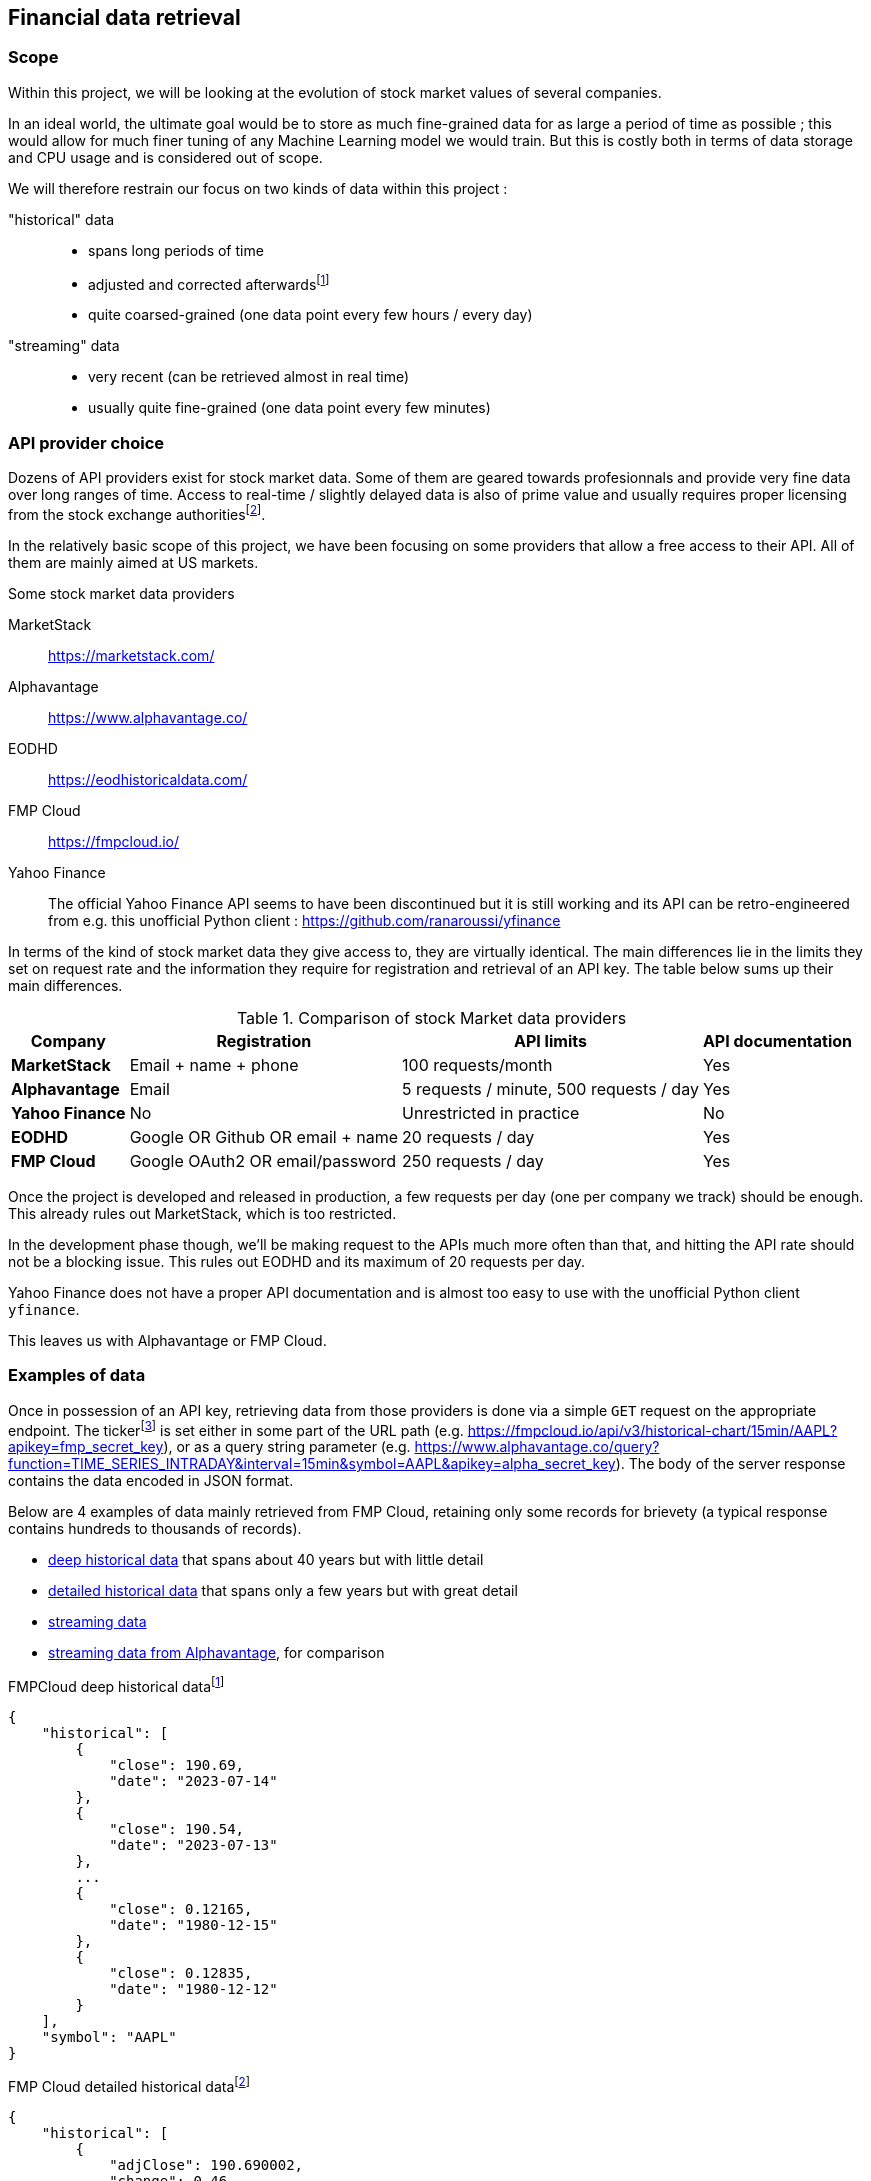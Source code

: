 == Financial data retrieval

=== Scope

Within this project, we will be looking at the evolution of stock market values of several companies.

In an ideal world, the ultimate goal would be to store as much fine-grained data  for as large a period of time as possible ; this would allow for much finer tuning of any Machine Learning model we would train. But this is costly both in terms of data storage and CPU usage and is considered out of scope.

We will therefore restrain our focus on two kinds of data within this project :

"historical" data::
    * spans long periods of time
    * adjusted and corrected afterwardsfootnote:[https://www.investopedia.com/terms/a/adjusted_closing_price.asp]
    * quite coarsed-grained (one data point every few hours / every day)
"streaming" data::
    * very recent (can be retrieved almost in real time)
    * usually quite fine-grained (one data point every few minutes)

=== API provider choice

Dozens of API providers exist for stock market data. Some of them are geared towards profesionnals and provide very fine data over long ranges of time. Access to real-time / slightly delayed data is also of prime value and usually requires proper licensing from the stock exchange authoritiesfootnote:[https://www.alphavantage.co/realtime_data_policy/].

In the relatively basic scope of this project, we have been focusing on some providers that allow a free access to their API. All of them are mainly aimed at US markets.

====
[#stock-market-providers]
.Some stock market data providers
MarketStack:: https://marketstack.com/
Alphavantage:: https://www.alphavantage.co/
EODHD:: https://eodhistoricaldata.com/
FMP Cloud:: https://fmpcloud.io/
Yahoo Finance:: The official Yahoo Finance API seems to have been discontinued but it is still working and its API can be retro-engineered from e.g. this unofficial Python client : https://github.com/ranaroussi/yfinance
====

In terms of the kind of stock market data they give access to, they are virtually identical. The main differences lie in the limits they set on request rate and the information they require for registration and retrieval of an API key. The table below sums up their main differences.

[#comparison-table]
.Comparison of stock Market data providers
[%autowidth]
|===
|Company |Registration |API limits |API documentation

s|MarketStack
|Email + name + phone
|100 requests/month
|Yes

s|Alphavantage
|Email
|5 requests / minute, 500 requests / day
|Yes

s|Yahoo Finance
|No
|Unrestricted in practice
|No

s|EODHD
|Google OR Github OR email + name
|20 requests / day
|Yes

s|FMP Cloud
|Google OAuth2 OR email/password
|250 requests / day
|Yes
|===

Once the project is developed and released in production, a few requests per day (one per company we track) should be enough. This already rules out MarketStack, which is too restricted.

In the development phase though, we'll be making request to the APIs much more often than that, and hitting the API rate should not be a blocking issue. This rules out EODHD and its maximum of 20 requests per day.

Yahoo Finance does not have a proper API documentation and is almost too easy to use with the unofficial Python client `yfinance`.

This leaves us with Alphavantage or FMP Cloud.

=== Examples of data

:url_fmpcloud_deep_history: https://fmpcloud.io/api/v3/historical-price-full/AAPL?serietype=line&apikey=fmp_secret_key
:url_fmpcloud_detailed_history: https://fmpcloud.io/api/v3/historical-price-full/AAPL?apikey=fmp_secret_key
:url_fmpcloud_streaming: https://fmpcloud.io/api/v3/historical-chart/15min/AAPL?apikey=fmp_secret_key
:url_alphavantage_full_history: https://www.alphavantage.co/query?function=TIME_SERIES_DAILY_ADJUSTED&symbol=AAPL&apikey=alpha_secret_key
:url_alphavantage_streaming: https://www.alphavantage.co/query?function=TIME_SERIES_INTRADAY&interval=15min&symbol=AAPL&apikey=alpha_secret_key

Once in possession of an API key, retrieving data from those providers is done via a simple `GET` request on the appropriate endpoint. The tickerfootnote:[The ticker is a short string used to uniquely identify a company on stock markets ; e.g. Microsoft is MSFT, Intel is INTC, ... In this report, examples will be using the ticker AAPL (for Apple)] is set either in some part of the URL path (e.g. {url_fmpcloud_streaming}), or as a query string parameter (e.g. {url_alphavantage_streaming}). The body of the server response contains the data encoded in JSON format.

Below are 4 examples of data mainly retrieved from FMP Cloud, retaining only some records for brievety (a typical response contains hundreds to thousands of records).

* <<deep-history-fmp, deep historical data>> that spans about 40 years but with little detail
* <<detailed-history-fmp, detailed historical data>> that spans only a few years but with great detail
* <<streaming-fmp, streaming data>>
* <<streaming-alphavantage, streaming data from Alphavantage>>, for comparison

[#deep-history-fmp]
.FMPCloud deep historical datafootnote:[Retrieved from {url_fmpcloud_deep_history}]
[,json]
----
{
    "historical": [
        {
            "close": 190.69,
            "date": "2023-07-14"
        },
        {
            "close": 190.54,
            "date": "2023-07-13"
        },
        ...
        {
            "close": 0.12165,
            "date": "1980-12-15"
        },
        {
            "close": 0.12835,
            "date": "1980-12-12"
        }
    ],
    "symbol": "AAPL"
}
----

[#detailed-history-fmp]
.FMP Cloud detailed historical datafootnote:[Retrieved from {url_fmpcloud_detailed_history}]
[,json]
----
{
    "historical": [
        {
            "adjClose": 190.690002,
            "change": 0.46,
            "changeOverTime": 0.0024181,
            "changePercent": 0.24181,
            "close": 190.69,
            "date": "2023-07-14",
            "high": 191.1799,
            "label": "July 14, 23",
            "low": 189.63,
            "open": 190.23,
            "unadjustedVolume": 40764621,
            "volume": 40835691,
            "vwap": 190.46
        },
        {
            "adjClose": 190.539993,
            "change": 0.04,
            "changeOverTime": 0.0002099738,
            "changePercent": 0.02099738,
            "close": 190.54,
            "date": "2023-07-13",
            "high": 191.19,
            "label": "July 13,23",
            "low": 189.78,
            "open": 190.5,
            "unadjustedVolume": 41342300,
            "volume": 41337338,
            "vwap": 190.57
        }
    ],
    "symbol": "AAPL"
}
----

[#streaming-fmp]
.FMP Cloud streaming datafootnote:[Retrieved from: {url_fmpcloud_streaming}]
[,json]
----
[
    {
        "close": 190.69,
        "date": "2023-07-14 16:00:00",
        "high": 190.71,
        "low": 190.3978,
        "open": 190.69,
        "volume": 1654688
    },
    {
        "close": 190.72,
        "date": "2023-07-14 15:45:00",
        "high": 190.74,
        "low": 190.26,
        "open": 190.42,
        "volume": 3749214
    },
    {
        "close": 190.415,
        "date": "2023-07-14 15:30:00",
        "high": 190.49,
        "low": 190.16,
        "open": 190.275,
        "volume": 1254758
    },
    {
        "close": 190.275,
        "date": "2023-07-14 15:15:00",
        "high": 190.42,
        "low": 190.04,
        "open": 190.04,
        "volume": 1315560
    }
]
----

[#streaming-alpha]
.Alphavantage streaming datafootnote:[Retrieved from: {url_alphavantage_streaming}]
[,json]
----
{
    "Meta Data": {
        "1. Information": "Intraday (15min) open, high, low, close prices and volume",
        "2. Symbol": "AAPL",
        "3. Last Refreshed": "2023-07-14 19:45:00",
        "4. Interval": "15min",
        "5. Output Size": "Compact",
        "6. Time Zone": "US/Eastern"
    },
    "Time Series (15min)": {
        "2023-07-14 19:15:00": {
            "1. open": "190.8000",
            "2. high": "190.8100",
            "3. low": "190.7500",
            "4. close": "190.7600",
            "5. volume": "2896"
        },
        "2023-07-14 19:30:00": {
            "1. open": "190.7600",
            "2. high": "190.7600",
            "3. low": "190.7000",
            "4. close": "190.7100",
            "5. volume": "2211"
        },
        "2023-07-14 19:45:00": {
            "1. open": "190.7300",
            "2. high": "190.7500",
            "3. low": "190.6900",
            "4. close": "190.7200",
            "5. volume": "11717"
        }
    }
}
----

From those examples we can observe that both historical and streaming data from any provider will always contain at least the following elements :

Date:: The date for which the values are provided (`datetime`)
Close:: The value at closing (`float`)

And they will optionally contain the following additional elements :

Open:: The value at opening (`float`)
Low:: The lowest value (`float`)
High:: The highest value (`float`)
Volume:: The number of stocks exchanged (`int`)
